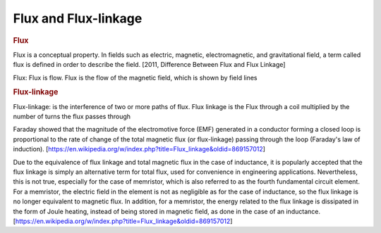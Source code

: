 Flux and Flux-linkage
=====================

.. rubric:: Flux

Flux is a conceptual property. In fields such as electric, magnetic, electromagnetic, and gravitational field, a term called flux is defined in order to describe the field. [2011, Difference Between Flux and Flux Linkage]

Flux: Flux is flow. Flux is the flow of the magnetic field, which is shown by field lines


.. rubric:: Flux-linkage

Flux-linkage: is the interference of two or more paths of flux. Flux linkage is the Flux through a coil multiplied by the number of turns the flux passes through

Faraday showed that the magnitude of the electromotive force (EMF) generated in a conductor forming a closed loop is proportional to the rate of change of the total magnetic flux (or flux-linkage) passing through the loop (Faraday's law of induction). [https://en.wikipedia.org/w/index.php?title=Flux_linkage&oldid=869157012]

Due to the equivalence of flux linkage and total magnetic flux in the case of inductance, it is popularly accepted that the flux linkage is simply an alternative term for total flux, used for convenience in engineering applications. Nevertheless, this is not true, especially for the case of memristor, which is also referred to as the fourth fundamental circuit element. For a memristor, the electric field in the element is not as negligible as for the case of inductance, so the flux linkage is no longer equivalent to magnetic flux. In addition, for a memristor, the energy related to the flux linkage is dissipated in the form of Joule heating, instead of being stored in magnetic field, as done in the case of an inductance. [https://en.wikipedia.org/w/index.php?title=Flux_linkage&oldid=869157012]
